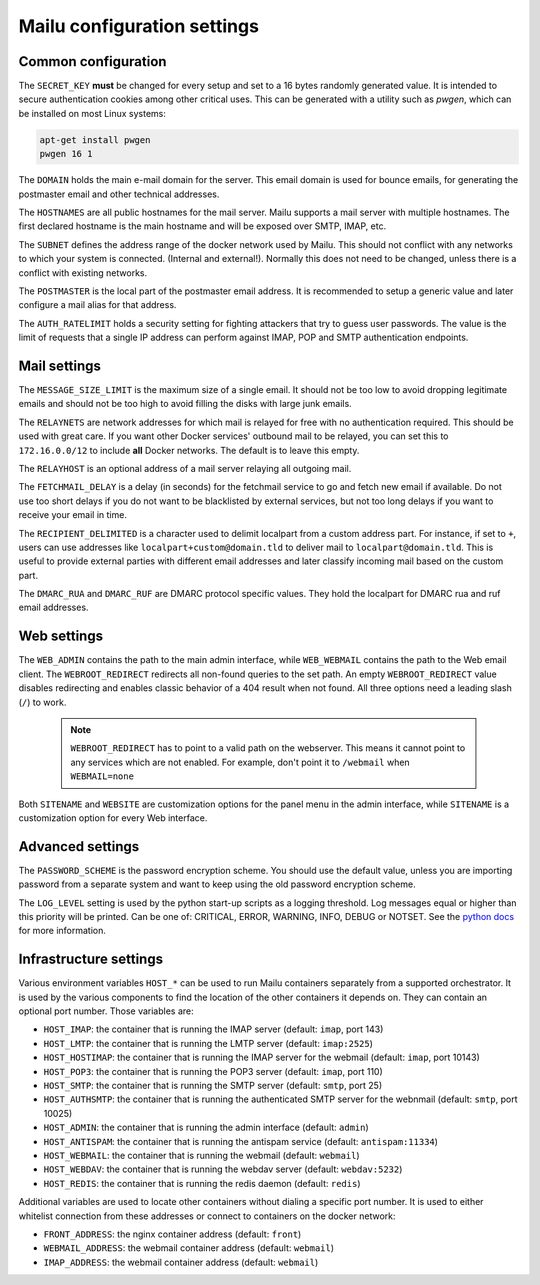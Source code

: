 Mailu configuration settings
============================

.. _common_cfg:

Common configuration
--------------------

The ``SECRET_KEY`` **must** be changed for every setup and set to a 16 bytes
randomly generated value. It is intended to secure authentication cookies
among other critical uses. This can be generated with a utility such as *pwgen*,
which can be installed on most Linux systems:

.. code-block:: bash

  apt-get install pwgen
  pwgen 16 1

The ``DOMAIN`` holds the main e-mail domain for the server. This email domain
is used for bounce emails, for generating the postmaster email and other
technical addresses.

The ``HOSTNAMES`` are all public hostnames for the mail server. Mailu supports
a mail server with multiple hostnames. The first declared hostname is the main
hostname and will be exposed over SMTP, IMAP, etc.

The ``SUBNET`` defines the address range of the docker network used by Mailu.
This should not conflict with any networks to which your system is connected.
(Internal and external!). Normally this does not need to be changed,
unless there is a conflict with existing networks.

The ``POSTMASTER`` is the local part of the postmaster email address. It is
recommended to setup a generic value and later configure a mail alias for that
address.

The ``AUTH_RATELIMIT`` holds a security setting for fighting attackers that
try to guess user passwords. The value is the limit of requests that a single
IP address can perform against IMAP, POP and SMTP authentication endpoints.

Mail settings
-------------

The ``MESSAGE_SIZE_LIMIT`` is the maximum size of a single email. It should not
be too low to avoid dropping legitimate emails and should not be too high to
avoid filling the disks with large junk emails.

The ``RELAYNETS`` are network addresses for which mail is relayed for free with
no authentication required. This should be used with great care. If you want other
Docker services' outbound mail to be relayed, you can set this to ``172.16.0.0/12``
to include **all** Docker networks. The default is to leave this empty.

The ``RELAYHOST`` is an optional address of a mail server relaying all outgoing
mail.

The ``FETCHMAIL_DELAY`` is a delay (in seconds) for the fetchmail service to
go and fetch new email if available. Do not use too short delays if you do not
want to be blacklisted by external services, but not too long delays if you
want to receive your email in time.

The ``RECIPIENT_DELIMITED`` is a character used to delimit localpart from a
custom address part. For instance, if set to ``+``, users can use addresses
like ``localpart+custom@domain.tld`` to deliver mail to ``localpart@domain.tld``.
This is useful to provide external parties with different email addresses and
later classify incoming mail based on the custom part.

The ``DMARC_RUA`` and ``DMARC_RUF`` are DMARC protocol specific values. They hold
the localpart for DMARC rua and ruf email addresses.

Web settings
------------

The ``WEB_ADMIN`` contains the path to the main admin interface, while
``WEB_WEBMAIL`` contains the path to the Web email client.
The ``WEBROOT_REDIRECT`` redirects all non-found queries to the set path.
An empty ``WEBROOT_REDIRECT`` value disables redirecting and enables classic
behavior of a 404 result when not found.
All three options need a leading slash (``/``) to work.

  .. note:: ``WEBROOT_REDIRECT`` has to point to a valid path on the webserver.
    This means it cannot point to any services which are not enabled.
    For example, don't point it to ``/webmail`` when ``WEBMAIL=none``

Both ``SITENAME`` and ``WEBSITE`` are customization options for the panel menu
in the admin interface, while ``SITENAME`` is a customization option for
every Web interface.

Advanced settings
-----------------

The ``PASSWORD_SCHEME`` is the password encryption scheme. You should use the
default value, unless you are importing password from a separate system and
want to keep using the old password encryption scheme.

The ``LOG_LEVEL`` setting is used by the python start-up scripts as a logging threshold.
Log messages equal or higher than this priority will be printed.
Can be one of: CRITICAL, ERROR, WARNING, INFO, DEBUG or NOTSET.
See the `python docs`_ for more information.

.. _`python docs`: https://docs.python.org/3.6/library/logging.html#logging-levels

Infrastructure settings
-----------------------

Various environment variables ``HOST_*`` can be used to run Mailu containers
separately from a supported orchestrator. It is used by the various components
to find the location of the other containers it depends on. They can contain an
optional port number. Those variables are:

- ``HOST_IMAP``: the container that is running the IMAP server (default: ``imap``, port 143)
- ``HOST_LMTP``: the container that is running the LMTP server (default: ``imap:2525``)
- ``HOST_HOSTIMAP``: the container that is running the IMAP server for the webmail (default: ``imap``, port 10143)
- ``HOST_POP3``: the container that is running the POP3 server (default: ``imap``, port 110)
- ``HOST_SMTP``: the container that is running the SMTP server (default: ``smtp``, port 25)
- ``HOST_AUTHSMTP``: the container that is running the authenticated SMTP server for the webnmail (default: ``smtp``, port 10025)
- ``HOST_ADMIN``: the container that is running the admin interface (default: ``admin``)
- ``HOST_ANTISPAM``: the container that is running the antispam service (default: ``antispam:11334``)
- ``HOST_WEBMAIL``: the container that is running the webmail (default: ``webmail``)
- ``HOST_WEBDAV``: the container that is running the webdav server (default: ``webdav:5232``)
- ``HOST_REDIS``: the container that is running the redis daemon (default: ``redis``)

Additional variables are used to locate other containers without dialing a
specific port number. It is used to either whitelist connection from these
addresses or connect to containers on the docker network:

- ``FRONT_ADDRESS``: the nginx container address (default: ``front``)
- ``WEBMAIL_ADDRESS``: the webmail container address (default: ``webmail``)
- ``IMAP_ADDRESS``: the webmail container address (default: ``webmail``)
